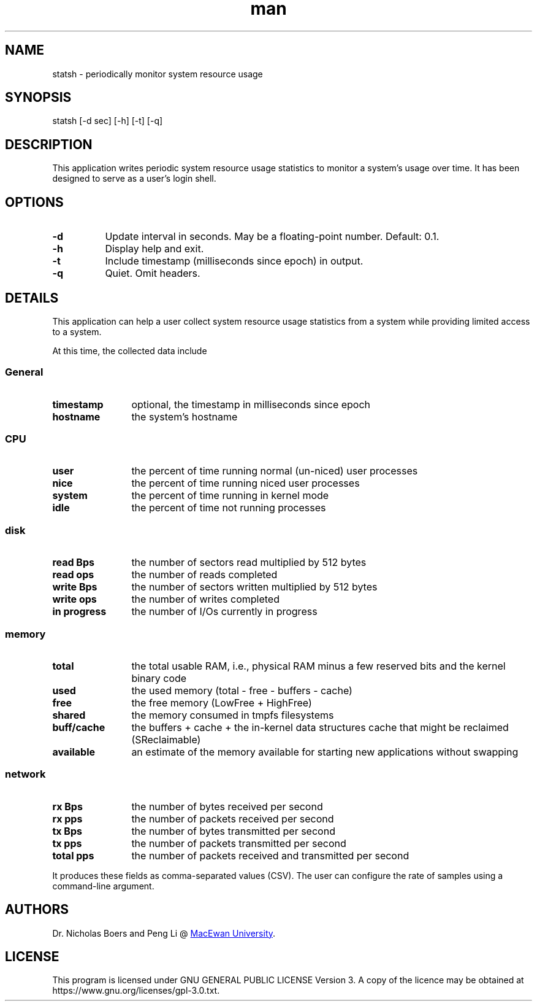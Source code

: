 .TH man 1 "19 July 2021" "1.0" "statsh man page"
.SH NAME
statsh \- periodically monitor system resource usage
.SH SYNOPSIS
statsh [-d sec] [-h] [-t] [-q]
.SH DESCRIPTION
This application writes periodic system resource usage statistics to monitor a system's usage over time.
It has been designed to serve as a user's login shell.

.SH OPTIONS
.TP 8
.B -d
Update interval in seconds.
May be a floating-point number.
Default: 0.1.
.TP
.B -h
Display help and exit.
.TP
.B -t
Include timestamp (milliseconds since epoch) in output.
.TP
.B -q
Quiet.
Omit headers.

.SH DETAILS
This application can help a user collect system resource usage statistics from a system while providing limited access to a system.

At this time, the collected data include

.SS
General
.TP 12
.B timestamp
optional, the timestamp in milliseconds since epoch
.TP
.B hostname
the system's hostname
.SS CPU
.TP 12
.B user
the percent of time running normal (un-niced) user processes
.TP
.B nice
the percent of time running niced user processes
.TP
.B system
the percent of time running in kernel mode
.TP
.B idle
the percent of time not running processes
.SS disk
.TP 12
.B read Bps
the number of sectors read multiplied by 512 bytes
.TP
.B read ops
the number of reads completed
.TP
.B write Bps
the number of sectors written multiplied by 512 bytes
.TP
.B write ops
the number of writes completed
.TP
.B in progress
the number of I/Os currently in progress
.SS memory
.TP 12
.B total
the total usable RAM, i.e., physical RAM minus a few reserved bits and the kernel binary code
.TP
.B used
the used memory (total - free - buffers - cache)
.TP
.B free
the free memory (LowFree + HighFree)
.TP
.B shared
the memory consumed in tmpfs filesystems
.TP
.B buff/cache
the buffers + cache + the in-kernel data structures cache that might be reclaimed (SReclaimable)
.TP
.B available
an estimate of the memory available for starting new applications without swapping
.SS network
.TP 12
.B rx Bps
the number of bytes received per second
.TP
.B rx pps
the number of packets received per second
.TP
.B tx Bps
the number of bytes transmitted per second
.TP
.B tx pps
the number of packets transmitted per second
.TP
.B total pps
the number of packets received and transmitted per second
.PP
It produces these fields as comma-separated values (CSV).
The user can configure the rate of samples using a command-line argument.

.SH AUTHORS
Dr. Nicholas Boers and Peng Li @
.UR https://www.macewan.ca/ComputerScience
MacEwan University
.UE .

.SH LICENSE
This program is licensed under GNU GENERAL PUBLIC LICENSE Version 3.
A copy of the licence may be obtained at
\%https://www.gnu.org/licenses/gpl\-3.0.txt.
